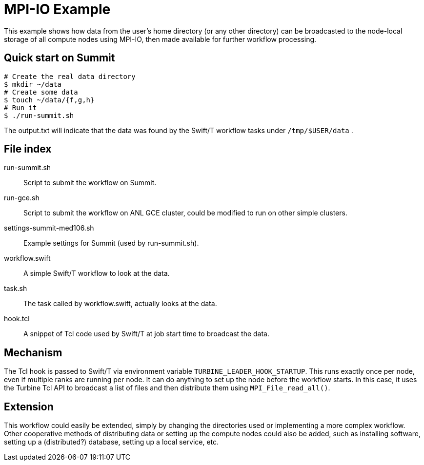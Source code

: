 
= MPI-IO Example

This example shows how data from the user's home directory (or any other directory) can be broadcasted to the node-local storage of all compute nodes using MPI-IO, then made available for further workflow processing.

== Quick start on Summit

----
# Create the real data directory
$ mkdir ~/data
# Create some data
$ touch ~/data/{f,g,h}
# Run it
$ ./run-summit.sh
----

The output.txt will indicate that the data was found by the Swift/T workflow tasks under `/tmp/$USER/data` .

== File index

run-summit.sh::
Script to submit the workflow on Summit.

run-gce.sh::
Script to submit the workflow on ANL GCE cluster, could be modified to run on other simple clusters.

settings-summit-med106.sh::
Example settings for Summit (used by run-summit.sh).

workflow.swift::
A simple Swift/T workflow to look at the data.

task.sh::
The task called by workflow.swift, actually looks at the data.

hook.tcl::
A snippet of Tcl code used by Swift/T at job start time to broadcast the data.

== Mechanism

The Tcl hook is passed to Swift/T via environment variable `TURBINE_LEADER_HOOK_STARTUP`.  This runs exactly once per node, even if multiple ranks are running per node.  It can do anything to set up the node before the workflow starts. In this case, it uses the Turbine Tcl API to broadcast a list of files and then  distribute them using `MPI_File_read_all()`.

== Extension

This workflow could easily be extended, simply by changing the directories used or implementing a more complex workflow.  Other cooperative methods of distributing data or setting up the compute nodes could also be added, such as installing software, setting up a (distributed?) database, setting up a local service, etc.
